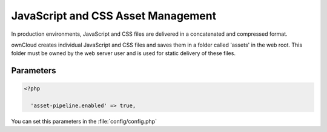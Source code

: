 JavaScript and CSS Asset Management
===================================

In production environments, JavaScript and CSS files are delivered in a concatenated and compressed format.

ownCloud creates individual JavaScript and CSS files and saves them in a folder called 'assets' in the web root. This folder must be owned by the web server user and is used for static delivery of these files.


Parameters
----------

.. code-block:: php

  <?php

    'asset-pipeline.enabled' => true,


You can set this parameters in the :file:`config/config.php`
